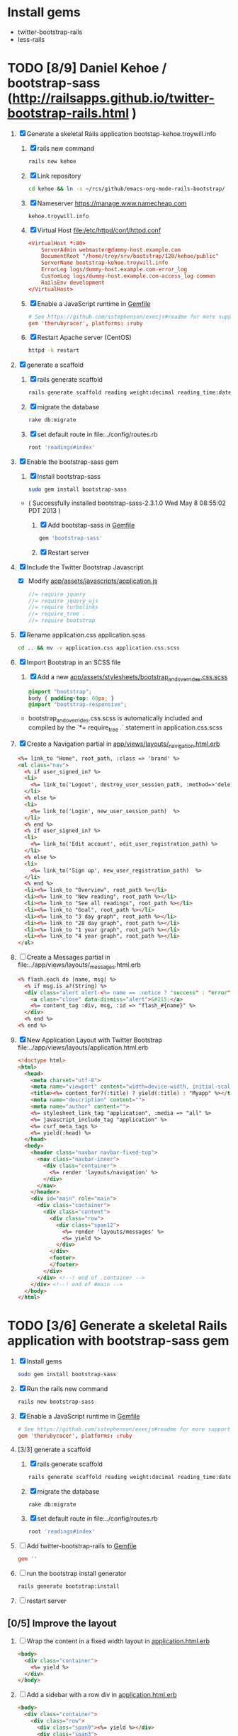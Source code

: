 * Install gems
  - twitter-bootstrap-rails
  - less-rails
* TODO [8/9] Daniel Kehoe / bootstrap-sass (http://railsapps.github.io/twitter-bootstrap-rails.html )
  1. [X] Generate a skeletal Rails application bootstap-kehoe.troywill.info
     1. [X] rails new command
      #+BEGIN_SRC sh
        rails new kehoe
      #+END_SRC
     2. [X] Link repository
      #+BEGIN_SRC sh
        cd kehoe && ln -s ~/rcs/github/emacs-org-mode-rails-bootstrap/
      #+END_SRC
     3. [X] Nameserver https://manage.www.namecheap.com
      #+BEGIN_SRC example
      kehoe.troywill.info
      #+END_SRC
     4. [X] Virtual Host file:/etc/httpd/conf/httpd.conf
      #+BEGIN_SRC conf
        <VirtualHost *:80>
            ServerAdmin webmaster@dummy-host.example.com
            DocumentRoot "/home/troy/srv/bootstrap/128/kehoe/public"
            ServerName bootstrap-kehoe.troywill.info
            ErrorLog logs/dummy-host.example.com-error_log
            CustomLog logs/dummy-host.example.com-access_log common
            RailsEnv development
        </VirtualHost>
      #+END_SRC
     5. [X] Enable a JavaScript runtime in [[file:../Gemfile][Gemfile]]
	#+BEGIN_SRC conf
          # See https://github.com/sstephenson/execjs#readme for more supported runtimes
          gem 'therubyracer', platforms: :ruby
        #+END_SRC
     6. [X] Restart Apache server (CentOS)
	#+BEGIN_SRC sh
          httpd -k restart
        #+END_SRC
  2. [X] generate a scaffold
     1. [X] rails generate scaffold
	#+BEGIN_SRC sh
          rails generate scaffold reading weight:decimal reading_time:datetime --skip-stylesheets
        #+END_SRC
     2. [X] migrate the database
	#+BEGIN_SRC sh
	  rake db:migrate
	#+END_SRC
     3. [X] set default route in file:../config/routes.rb
	#+BEGIN_SRC ruby
          root 'readings#index'
	#+END_SRC
  3. [X] Enable the bootstrap-sass gem
     1. [X] Install bootstrap-sass
	#+BEGIN_SRC sh
	  sudo gem install bootstrap-sass
	#+END_SRC
	- ( Successfully installed bootstrap-sass-2.3.1.0 Wed May  8 08:55:02 PDT 2013 )
     2. [X] Add bootstap-sass in [[file:../Gemfile][Gemfile]]
	#+BEGIN_SRC ruby
          gem 'bootstrap-sass'
        #+END_SRC
     3. [X] Restart server
  4. [X] Include the Twitter Bootstrap Javascript
     - [X] Modify [[file:../app/assets/javascripts/application.js][app/assets/javascripts/application.js]]
	#+BEGIN_SRC js
          //= require jquery
          //= require jquery_ujs
          //= require turbolinks
          //= require_tree .
          //= require bootstrap
	#+END_SRC
  5. [X] Rename application.css application.scss
     #+BEGIN_SRC sh
     cd .. && mv -v application.css application.css.scss
     #+END_SRC
  6. [X] Import Bootstrap in an SCSS file
     1. [X] Add a new [[file:../app/assets/stylesheets/bootstrap_and_overrides.css.scss][app/assets/stylesheets/bootstrap_and_overrides.css.scss]]
	#+BEGIN_SRC css
          @import "bootstrap";
          body { padding-top: 60px; }
          @import "bootstrap-responsive";
	#+END_SRC
	- bootstrap_and_overrides.css.scss is automatically included and compiled by the `*= require_tree .` statement in application.css.scss
  7. [X] Create a Navigation partial in [[file:/scpc:troy@usahealthscience.com:/home/troy/srv/bootstrap/128/kehoe/app/views/layouts/_navigation.html.erb][app/views/layouts/_navigation.html.erb]]
     #+BEGIN_SRC html
<%= link_to "Home", root_path, :class => 'brand' %>
<ul class="nav">
  <% if user_signed_in? %>
  <li>
    <%= link_to('Logout', destroy_user_session_path, :method=>'delete') %>
  </li>
  <% else %>
  <li>
    <%= link_to('Login', new_user_session_path)  %>
  </li>
  <% end %>
  <% if user_signed_in? %>
  <li>
    <%= link_to('Edit account', edit_user_registration_path) %>
  </li>
  <% else %>
  <li>
    <%= link_to('Sign up', new_user_registration_path)  %>
  </li>
  <% end %>
  <li><%= link_to "Overview", root_path %></li>
  <li><%= link_to "New reading", root_path %></li>
  <li><%= link_to "See all readings", root_path %></li>
  <li><%= link_to "Goal", root_path %></li>
  <li><%= link_to "3 day graph", root_path %></li>
  <li><%= link_to "28 day graph", root_path %></li>
  <li><%= link_to "1 year graph", root_path %></li>
  <li><%= link_to "4 year graph", root_path %></li>
</ul>
     #+END_SRC
  8. [ ] Create a Messages partial in file:../app/views/layouts/_messages.html.erb
     #+BEGIN_SRC html
       <% flash.each do |name, msg| %>
         <% if msg.is_a?(String) %>
         <div class="alert alert-<%= name == :notice ? "success" : "error" %>">
           <a class="close" data-dismiss="alert">&#215;</a>
           <%= content_tag :div, msg, :id => "flash_#{name}" %>
         </div>
         <% end %>
       <% end %>
     #+END_SRC
  9. [X] New Application Layout with Twitter Bootstrap file:../app/views/layouts/application.html.erb
     #+BEGIN_SRC html
       <!doctype html>
       <html>
         <head>
           <meta charset="utf-8">
           <meta name="viewport" content="width=device-width, initial-scale=1.0">
           <title><%= content_for?(:title) ? yield(:title) : "Myapp" %></title>
           <meta name="description" content="">
           <meta name="author" content="">
           <%= stylesheet_link_tag "application", :media => "all" %>
           <%= javascript_include_tag "application" %>
           <%= csrf_meta_tags %>
           <%= yield(:head) %>
         </head>
         <body>
           <header class="navbar navbar-fixed-top">
             <nav class="navbar-inner">
               <div class="container">
                 <%= render 'layouts/navigation' %>
               </div>
             </nav>
           </header>
           <div id="main" role="main">
             <div class="container">
               <div class="content">
                 <div class="row">
                   <div class="span12">
                     <%= render 'layouts/messages' %>
                     <%= yield %>
                   </div>
                 </div>
                 <footer>
                 </footer>
               </div>
             </div> <!--! end of .container -->
           </div> <!--! end of #main -->
         </body>
       </html>
     #+END_SRC
* TODO [3/6] Generate a skeletal Rails application with bootstrap-sass gem
  1. [X] Install gems
     #+BEGIN_SRC sh
       sudo gem install bootstrap-sass
     #+END_SRC
  2. [X] Run the rails new command
     #+BEGIN_SRC sh
       rails new bootstrap-sass
     #+END_SRC
  3. [X] Enable a JavaScript runtime in [[file:../Gemfile][Gemfile]]
       #+BEGIN_SRC conf
         # See https://github.com/sstephenson/execjs#readme for more supported runtimes
         gem 'therubyracer', platforms: :ruby
       #+END_SRC
  4. [3/3] generate a scaffold
     1. [X] rails generate scaffold
	#+BEGIN_SRC sh
          rails generate scaffold reading weight:decimal reading_time:datetime --skip-stylesheets
        #+END_SRC
     2. [X] migrate the database
	#+BEGIN_SRC sh
	  rake db:migrate
	#+END_SRC
     3. [X] set default route in file:../config/routes.rb
	#+BEGIN_SRC ruby
          root 'readings#index'
	#+END_SRC
  5. [ ] Add twitter-bootstrap-rails to [[file:../Gemfile][Gemfile]]
     #+BEGIN_SRC conf
       gem ''
     #+END_SRC
  6. [ ] run the bootstrap install generator
     #+BEGIN_SRC sh
       rails generate bootstrap:install
     #+END_SRC
  7. [ ] restart server
** [0/5] Improve the layout
  1. [ ] Wrap the content in a fixed width layout in [[file:../app/views/layouts/application.html.erb][application.html.erb]]
     #+BEGIN_SRC html
       <body>
         <div class="container">
           <%= yield %>
         </div>
       </body>
     #+END_SRC
  2. [ ] Add a sidebar with a row div in [[file:../app/views/layouts/application.html.erb][application.html.erb]]
     #+BEGIN_SRC html
       <body>
         <div class="container">
           <div class="row">
             <div class="span9"><%= yield %></div>
             <div class="span3">
             <h2>About Us</h2>
             </div>
           </div>
         </div>
       </body>
     #+END_SRC
  3. [ ] Add a navigation bar in [[file:../app/views/layouts/application.html.erb][application.html.erb]]
     - place directly after body tab
     #+BEGIN_SRC html
       <div class="navbar navbar-fixed-top">
         <div class="navbar-inner">
           <div class="container">
             <a class="btn btn-navbar" data-toggle="collapse" data-target=".nav-collapse">
               <span class="icon-bar"></span>
               <span class="icon-bar"></span>
               <span class="icon-bar"></span>
             </a>
             <a class="brand" href="#">Some Store</a>
             <div class="nav-collapse">
               <ul class="nav">
                 <li><%= link_to "List Weights", readings_path %></li>
                 <li><%= link_to "Goals", readings_path %></li>
                 <li><%= link_to "3 day graph", readings_path %></li>
                 <li><%= link_to "7 day graph", readings_path %></li>
               </ul>
             </div>
           </div>
         </div>
       </div>
     #+END_SRC
  4. [ ] Add 60 pixels in [[file:../app/assets/stylesheets/bootstrap_and_overrides.css.less][bootstrap_and_overrides.css.less]]
     #+BEGIN_SRC css
       @import "twitter/bootstrap/bootstrap";
       body { padding-top: 60px; }
       @import "twitter/bootstrap/responsive";
     #+END_SRC
  5. [ ] scaffold views
     #+BEGIN_SRC sh
       rails generate bootstrap:themed reading 
     #+END_SRC
* TODO [0/7] Generate a skeletal Rails application with twitter-bootstrap-rails gem
  1. [ ] Run the rails new command
     #+BEGIN_SRC sh
       rails new bootstrap
     #+END_SRC
  2. [ ] Enable a JavaScript runtime in [[file:../Gemfile][Gemfile]]
       #+BEGIN_SRC conf
         # See https://github.com/sstephenson/execjs#readme for more supported runtimes
         gem 'therubyracer', platforms: :ruby
       #+END_SRC
  3. [ ] Add twitter-bootstrap-rails to [[file:../Gemfile][Gemfile]]
     #+BEGIN_SRC conf
       gem 'twitter-bootstrap-rails'
       gem 'less-rails'
     #+END_SRC
  4. [ ] generate a scaffold
     #+BEGIN_SRC sh
       rails generate scaffold reading weight:decimal reading_time:datetime --skip-stylesheets
     #+END_SRC
  5. [ ] migrate the database
  6. [ ] default route
  7. [ ] run the bootstrap install generator
     #+BEGIN_SRC sh
       rails generate bootstrap:install
     #+END_SRC
  8. [ ] restart server

** [0/5] Improve the layout
  1. [ ] Wrap the content in a fixed width layout in [[file:../app/views/layouts/application.html.erb][application.html.erb]]
     #+BEGIN_SRC html
       <body>
         <div class="container">
           <%= yield %>
         </div>
       </body>
     #+END_SRC
  2. [ ] Add a sidebar with a row div in [[file:../app/views/layouts/application.html.erb][application.html.erb]]
     #+BEGIN_SRC html
       <body>
         <div class="container">
           <div class="row">
             <div class="span9"><%= yield %></div>
             <div class="span3">
             <h2>About Us</h2>
             </div>
           </div>
         </div>
       </body>
     #+END_SRC
  3. [ ] Add a navigation bar in [[file:../app/views/layouts/application.html.erb][application.html.erb]]
     - place directly after body tab
     #+BEGIN_SRC html
       <div class="navbar navbar-fixed-top">
         <div class="navbar-inner">
           <div class="container">
             <a class="btn btn-navbar" data-toggle="collapse" data-target=".nav-collapse">
               <span class="icon-bar"></span>
               <span class="icon-bar"></span>
               <span class="icon-bar"></span>
             </a>
             <a class="brand" href="#">Some Store</a>
             <div class="nav-collapse">
               <ul class="nav">
                 <li><%= link_to "List Weights", readings_path %></li>
                 <li><%= link_to "Goals", readings_path %></li>
                 <li><%= link_to "3 day graph", readings_path %></li>
                 <li><%= link_to "7 day graph", readings_path %></li>
               </ul>
             </div>
           </div>
         </div>
       </div>
     #+END_SRC
  4. [ ] Add 60 pixels in [[file:../app/assets/stylesheets/bootstrap_and_overrides.css.less][bootstrap_and_overrides.css.less]]
     #+BEGIN_SRC css
       @import "twitter/bootstrap/bootstrap";
       body { padding-top: 60px; }
       @import "twitter/bootstrap/responsive";
     #+END_SRC
  5. [ ] scaffold views
     #+BEGIN_SRC sh
       rails generate bootstrap:themed reading 
     #+END_SRC
* TODO Decide which Twitter Bootstrap Gem to use
  | Gem                     | Author                  | Comments |   |
  |-------------------------+-------------------------+----------+---|
  | bootstrap-sass          | Thomas McDonald         |          |   |
  | sass-twitter-bootstrap  | John W. Long and others |          |   |
  | less-rails-bootstrap    | Ken Collins             |          |   |
  | twitter-bootstrap-rails | Seyhun Akyürek          |          |   |
* Resources
** Twitter Bootstrap
   - http://twitter.github.com/bootstrap/
   - [[http://en.wikipedia.org/wiki/Twitter_Bootstrap][Twitter Bootstrap]] from Wikipedia
** Videos
   - http://railscasts.com/episodes/328-twitter-bootstrap-basics
** Gems
*** bootstrap-sass
    - GitHub thomas-mcdonald [[https://github.com/thomas-mcdonald/bootstrap-sass][bootstrap-sass]]
*** twitter-bootstrap-rails
   - https://github.com/seyhunak/twitter-bootstrap-rails
     
** Tutorials
   - http://railsapps.github.io/twitter-bootstrap-rails.html
     
* Problems and Solutions
** Messed up datetime fields
